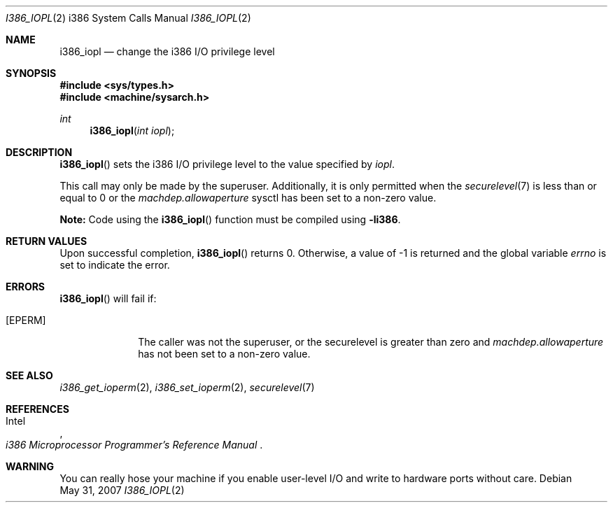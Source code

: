.\"	$OpenBSD: src/lib/libarch/i386/i386_iopl.2,v 1.16 2008/06/26 05:42:04 ray Exp $
.\"	$NetBSD: i386_iopl.2,v 1.3 1996/02/27 22:57:25 jtc Exp $
.\"
.\" Copyright (c) 1996 The NetBSD Foundation, Inc.
.\" All rights reserved.
.\"
.\" This code is derived from software contributed to The NetBSD Foundation
.\" by John T. Kohl and Charles M. Hannum.
.\"
.\" Redistribution and use in source and binary forms, with or without
.\" modification, are permitted provided that the following conditions
.\" are met:
.\" 1. Redistributions of source code must retain the above copyright
.\"    notice, this list of conditions and the following disclaimer.
.\" 2. Redistributions in binary form must reproduce the above copyright
.\"    notice, this list of conditions and the following disclaimer in the
.\"    documentation and/or other materials provided with the distribution.
.\"
.\" THIS SOFTWARE IS PROVIDED BY THE NETBSD FOUNDATION, INC. AND CONTRIBUTORS
.\" ``AS IS'' AND ANY EXPRESS OR IMPLIED WARRANTIES, INCLUDING, BUT NOT LIMITED
.\" TO, THE IMPLIED WARRANTIES OF MERCHANTABILITY AND FITNESS FOR A PARTICULAR
.\" PURPOSE ARE DISCLAIMED.  IN NO EVENT SHALL THE REGENTS OR CONTRIBUTORS BE
.\" LIABLE FOR ANY DIRECT, INDIRECT, INCIDENTAL, SPECIAL, EXEMPLARY, OR
.\" CONSEQUENTIAL DAMAGES (INCLUDING, BUT NOT LIMITED TO, PROCUREMENT OF
.\" SUBSTITUTE GOODS OR SERVICES; LOSS OF USE, DATA, OR PROFITS; OR BUSINESS
.\" INTERRUPTION) HOWEVER CAUSED AND ON ANY THEORY OF LIABILITY, WHETHER IN
.\" CONTRACT, STRICT LIABILITY, OR TORT (INCLUDING NEGLIGENCE OR OTHERWISE)
.\" ARISING IN ANY WAY OUT OF THE USE OF THIS SOFTWARE, EVEN IF ADVISED OF THE
.\" POSSIBILITY OF SUCH DAMAGE.
.\"
.Dd $Mdocdate: May 31 2007 $
.Dt I386_IOPL 2 i386
.Os
.Sh NAME
.Nm i386_iopl
.Nd change the i386 I/O privilege level
.Sh SYNOPSIS
.Fd #include <sys/types.h>
.Fd #include <machine/sysarch.h>
.Ft int
.Fn i386_iopl "int iopl"
.Sh DESCRIPTION
.Fn i386_iopl
sets the i386 I/O privilege level to the value specified by
.Ar iopl .
.Pp
This call may only be made by the superuser.
Additionally, it is only permitted when the
.Xr securelevel 7
is less than or equal to 0 or the
.Va machdep.allowaperture
sysctl has been set to a non-zero value.
.Pp
.Sy Note:
Code using the
.Fn i386_iopl
function must be compiled using
.Cm -li386 .
.Sh RETURN VALUES
Upon successful completion,
.Fn i386_iopl
returns 0.
Otherwise, a value of \-1 is returned and the global
variable
.Va errno
is set to indicate the error.
.Sh ERRORS
.Fn i386_iopl
will fail if:
.Bl -tag -width [EINVAL]
.It Bq Er EPERM
The caller was not the superuser, or the securelevel is greater than zero and
.Va machdep.allowaperture
has not been set to a non-zero value.
.El
.Sh SEE ALSO
.Xr i386_get_ioperm 2 ,
.Xr i386_set_ioperm 2 ,
.Xr securelevel 7
.Sh REFERENCES
.Rs
.%A Intel
.%T i386 Microprocessor Programmer's Reference Manual
.Re
.Sh WARNING
You can really hose your machine if you enable user-level I/O and
write to hardware ports without care.
